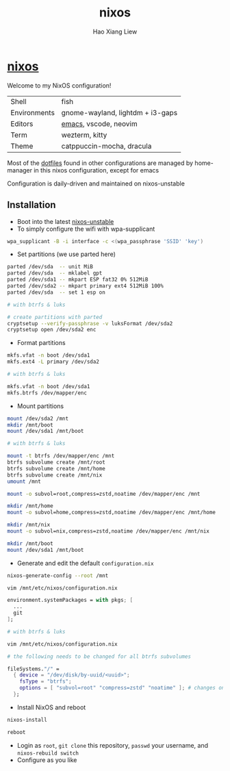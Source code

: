 #+TITLE: nixos
#+AUTHOR: Hao Xiang Liew

* [[https://git.sr.ht/~haoxiangliew/nixos][nixos]]
Welcome to my NixOS configuration!

|              |                                   |
|--------------+-----------------------------------|
| Shell        | fish                              |
| Environments | gnome-wayland, lightdm + i3-gaps  |
| Editors      | [[https://git.sr.ht/~haoxiangliew/.emacs.d][emacs]], vscode, neovim             |
| Term         | wezterm, kitty                    |
| Theme        | catppuccin-mocha, dracula         |

Most of the [[https://git.sr.ht/~haoxiangliew/nixos/tree/master/item/dotfiles][dotfiles]] found in other configurations are managed by home-manager in this nixos configuration, except for emacs

Configuration is daily-driven and maintained on nixos-unstable

** Installation
- Boot into the latest [[https://channels.nixos.org/nixos-unstable][nixos-unstable]]
- To simply configure the wifi with wpa-supplicant
#+BEGIN_SRC sh
  wpa_supplicant -B -i interface -c <(wpa_passphrase 'SSID' 'key')
#+END_SRC
- Set partitions (we use parted here)
#+BEGIN_SRC sh
  parted /dev/sda  -- unit MiB
  parted /dev/sda  -- mklabel gpt
  parted /dev/sda1 -- mkpart ESP fat32 0% 512MiB
  parted /dev/sda2 -- mkpart primary ext4 512MiB 100%
  parted /dev/sda  -- set 1 esp on

  # with btrfs & luks

  # create partitions with parted
  cryptsetup --verify-passphrase -v luksFormat /dev/sda2
  cryptsetup open /dev/sda2 enc
#+END_SRC
- Format partitions
#+BEGIN_SRC sh
  mkfs.vfat -n boot /dev/sda1
  mkfs.ext4 -L primary /dev/sda2

  # with btrfs & luks

  mkfs.vfat -n boot /dev/sda1
  mkfs.btrfs /dev/mapper/enc
#+END_SRC
- Mount partitions
#+BEGIN_SRC sh
  mount /dev/sda2 /mnt
  mkdir /mnt/boot
  mount /dev/sda1 /mnt/boot

  # with btrfs & luks

  mount -t btrfs /dev/mapper/enc /mnt
  btrfs subvolume create /mnt/root
  btrfs subvolume create /mnt/home
  btrfs subvolume create /mnt/nix
  umount /mnt

  mount -o subvol=root,compress=zstd,noatime /dev/mapper/enc /mnt

  mkdir /mnt/home
  mount -o subvol=home,compress=zstd,noatime /dev/mapper/enc /mnt/home

  mkdir /mnt/nix
  mount -o subvol=nix,compress=zstd,noatime /dev/mapper/enc /mnt/nix

  mkdir /mnt/boot
  mount /dev/sda1 /mnt/boot
#+END_SRC
- Generate and edit the default ~configuration.nix~
#+BEGIN_SRC sh
  nixos-generate-config --root /mnt

  vim /mnt/etc/nixos/configuration.nix
#+END_SRC
#+BEGIN_SRC nix
  environment.systemPackages = with pkgs; [
    ...
    git
  ];
#+END_SRC
#+BEGIN_SRC sh
  # with btrfs & luks

  vim /mnt/etc/nixos/configuration.nix
#+END_SRC
#+BEGIN_SRC nix
  # the following needs to be changed for all btrfs subvolumes

  fileSystems."/" =
    { device = "/dev/disk/by-uuid/<uuid>";
      fsType = "btrfs";
      options = [ "subvol=root" "compress=zstd" "noatime" ]; # changes on this line
    };
#+END_SRC
- Install NixOS and reboot
#+BEGIN_SRC sh
  nixos-install

  reboot
#+END_SRC
- Login as ~root~, ~git clone~ this repository, ~passwd~ your username, and ~nixos-rebuild switch~
- Configure as you like
